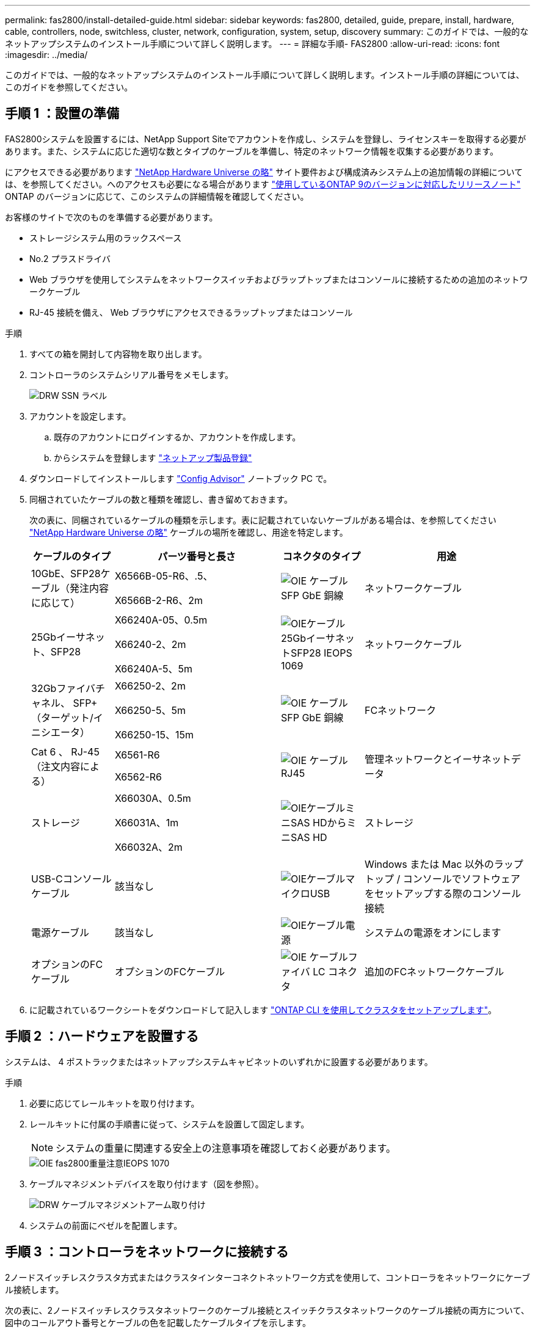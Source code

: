 ---
permalink: fas2800/install-detailed-guide.html 
sidebar: sidebar 
keywords: fas2800, detailed, guide, prepare, install, hardware, cable, controllers, node, switchless, cluster, network, configuration, system, setup, discovery 
summary: このガイドでは、一般的なネットアップシステムのインストール手順について詳しく説明します。 
---
= 詳細な手順- FAS2800
:allow-uri-read: 
:icons: font
:imagesdir: ../media/


[role="lead"]
このガイドでは、一般的なネットアップシステムのインストール手順について詳しく説明します。インストール手順の詳細については、このガイドを参照してください。



== 手順 1 ：設置の準備

FAS2800システムを設置するには、NetApp Support Siteでアカウントを作成し、システムを登録し、ライセンスキーを取得する必要があります。また、システムに応じた適切な数とタイプのケーブルを準備し、特定のネットワーク情報を収集する必要があります。

にアクセスできる必要があります https://hwu.netapp.com["NetApp Hardware Universe の略"] サイト要件および構成済みシステム上の追加情報の詳細については、を参照してください。へのアクセスも必要になる場合があります http://mysupport.netapp.com/documentation/productlibrary/index.html?productID=62286["使用しているONTAP 9のバージョンに対応したリリースノート"] ONTAP のバージョンに応じて、このシステムの詳細情報を確認してください。

お客様のサイトで次のものを準備する必要があります。

* ストレージシステム用のラックスペース
* No.2 プラスドライバ
* Web ブラウザを使用してシステムをネットワークスイッチおよびラップトップまたはコンソールに接続するための追加のネットワークケーブル
* RJ-45 接続を備え、 Web ブラウザにアクセスできるラップトップまたはコンソール


.手順
. すべての箱を開封して内容物を取り出します。
. コントローラのシステムシリアル番号をメモします。
+
image::../media/drw_ssn_label.svg[DRW SSN ラベル]

. アカウントを設定します。
+
.. 既存のアカウントにログインするか、アカウントを作成します。
.. からシステムを登録します  https://mysupport.netapp.com/eservice/registerSNoAction.do?moduleName=RegisterMyProduct["ネットアップ製品登録"]


. ダウンロードしてインストールします https://mysupport.netapp.com/site/tools/tool-eula/activeiq-configadvisor["Config Advisor"] ノートブック PC で。
. 同梱されていたケーブルの数と種類を確認し、書き留めておきます。
+
次の表に、同梱されているケーブルの種類を示します。表に記載されていないケーブルがある場合は、を参照してください https://hwu.netapp.com["NetApp Hardware Universe の略"] ケーブルの場所を確認し、用途を特定します。

+
[cols="1,2,1,2"]
|===
| ケーブルのタイプ | パーツ番号と長さ | コネクタのタイプ | 用途 


 a| 
10GbE、SFP28ケーブル（発注内容に応じて）
 a| 
X6566B-05-R6、.5、

X6566B-2-R6、2m
 a| 
image::../media/oie_cable_sfp_gbe_copper.svg[OIE ケーブル SFP GbE 銅線]
 a| 
ネットワークケーブル



 a| 
25Gbイーサネット、SFP28
 a| 
X66240A-05、0.5m

X66240-2、2m

X66240A-5、5m
 a| 
image::../media/oie_cable_25Gb_Ethernet_SFP28_IEOPS-1069.svg[OIEケーブル25GbイーサネットSFP28 IEOPS 1069]
 a| 
ネットワークケーブル



 a| 
32Gbファイバチャネル、
SFP+（ターゲット/イニシエータ）
 a| 
X66250-2、2m

X66250-5、5m

X66250-15、15m
 a| 
image::../media/oie_cable_sfp_gbe_copper.svg[OIE ケーブル SFP GbE 銅線]
 a| 
FCネットワーク



 a| 
Cat 6 、 RJ-45 （注文内容による）
 a| 
X6561-R6

X6562-R6
 a| 
image::../media/oie_cable_rj45.svg[OIE ケーブル RJ45]
 a| 
管理ネットワークとイーサネットデータ



 a| 
ストレージ
 a| 
X66030A、0.5m

X66031A、1m

X66032A、2m
 a| 
image::../media/oie_cable_mini_sas_hd_to_mini_sas_hd.svg[OIEケーブルミニSAS HDからミニSAS HD]
 a| 
ストレージ



 a| 
USB-Cコンソールケーブル
 a| 
該当なし
 a| 
image::../media/oie_cable_micro_usb.svg[OIEケーブルマイクロUSB]
 a| 
Windows または Mac 以外のラップトップ / コンソールでソフトウェアをセットアップする際のコンソール接続



 a| 
電源ケーブル
 a| 
該当なし
 a| 
image::../media/oie_cable_power.svg[OIEケーブル電源]
 a| 
システムの電源をオンにします



 a| 
オプションのFCケーブル
 a| 
オプションのFCケーブル
 a| 
image::../media/oie_cable_fiber_lc_connector.svg[OIE ケーブルファイバ LC コネクタ]
 a| 
追加のFCネットワークケーブル

|===
. に記載されているワークシートをダウンロードして記入します  https://docs.netapp.com/us-en/ontap/software_setup/concept_set_up_the_cluster.html#cluster-setup-worksheets["ONTAP CLI を使用してクラスタをセットアップします"^]。




== 手順 2 ：ハードウェアを設置する

システムは、 4 ポストラックまたはネットアップシステムキャビネットのいずれかに設置する必要があります。

.手順
. 必要に応じてレールキットを取り付けます。
. レールキットに付属の手順書に従って、システムを設置して固定します。
+

NOTE: システムの重量に関連する安全上の注意事項を確認しておく必要があります。

+
image::../media/oie_fas2800_weight_caution_IEOPS-1070.svg[OIE fas2800重量注意IEOPS 1070]

. ケーブルマネジメントデバイスを取り付けます（図を参照）。
+
image::../media/drw_cable_management_arm_install.svg[DRW ケーブルマネジメントアーム取り付け]

. システムの前面にベゼルを配置します。




== 手順 3 ：コントローラをネットワークに接続する

2ノードスイッチレスクラスタ方式またはクラスタインターコネクトネットワーク方式を使用して、コントローラをネットワークにケーブル接続します。

次の表に、2ノードスイッチレスクラスタネットワークのケーブル接続とスイッチクラスタネットワークのケーブル接続の両方について、図中のコールアウト番号とケーブルの色を記載したケーブルタイプを示します。

[cols="20%,80%"]
|===
| ケーブル配線 | 接続タイプ 


 a| 
image::../media/oie_legend_icon_1_lg.svg[OIEの凡例アイコン1LG]
 a| 
クラスタインターコネクト



 a| 
image::../media/oie_legend_icon_2_lp.svg[OIE の凡例アイコン 2 LP]
 a| 
管理ネットワークスイッチ



 a| 
image::../media/oie_legend_icon_3_o.svg[OIE の凡例アイコン 3 o]
 a| 
ホストネットワークスイッチ

|===
[role="tabbed-block"]
====
.オプション 1 ： 2 ノードスイッチレスクラスタをケーブル接続
--
2ノードスイッチレスクラスタの場合は、ネットワーク接続とクラスタインターコネクトポートをケーブル接続します。

.作業を開始する前に
システムとスイッチの接続については、ネットワーク管理者にお問い合わせください。

図の矢印を見て、ケーブルコネクタのプルタブの正しい向きを確認してください。

image::../media/oie_cable_pull_tab_down.svg[OIE ケーブルのプルタブを下に引きます]


NOTE: コネクタを挿入すると、カチッという音がして所定の位置に収まります。カチッという音がしない場合は、コネクタを取り外し、ケーブルヘッドを裏返してやり直してください。


NOTE: 光スイッチに接続する場合は、ポートにケーブル接続する前に、 SFP をコントローラポートに挿入します。

.このタスクについて
図またはステップバイステップの手順を使用して、コントローラとスイッチをケーブル接続します。

.アニメーション- 2ノードスイッチレスクラスタのケーブル接続
video::90577508-fa79-46cf-b18a-afe8016325af[panopto]
.手順
. クラスタインターコネクトケーブルを使用して、クラスタインターコネクトポートe0aからe0a、e0bからe0bを接続します。
+
image::../media/oie_cable_25Gb_Ethernet_SFP28_IEOPS-1069.svg[OIEケーブル25GbイーサネットSFP28 IEOPS 1069]

+
*クラスタインターコネクトケーブル*

+
image::../media/drw_2800_tnsc_cluster_cabling_IEOPS-892.svg[DRW 2800 TNSCクラスタケーブル配線IEOPS 892]

. RJ45 ケーブルを使用して、 e0M ポートを管理ネットワークスイッチに接続します。
+
image::../media/oie_cable_rj45.svg[OIE ケーブル RJ45]

+
* RJ45ケーブル*

+
image::../media/drw_2800_management_connection_IEOPS-1077.svg[DRW 2800管理接続IEOPS 1077]

. メザニンカードポートをホストネットワークにケーブル接続します。
+
image::../media/drw_2800_network_cabling_IEOPS-894.svg[DRW 2800ネットワークケーブル配線IEOPS 894]

+
.. 4ポートイーサネットデータネットワークの場合は、ポートe1a~e1dをイーサネットデータネットワークにケーブル接続します。
+
*** 4ポート、10 / 25Gbイーサネット、SFP28
+
image::../media/oie_cable_sfp_gbe_copper.svg[OIE ケーブル SFP GbE 銅線]

+
image::../media/oie_cable_25Gb_Ethernet_SFP28_IEOPS-1069.svg[OIEケーブル25GbイーサネットSFP28 IEOPS 1069]

*** 4ポート、10GBASE-T、RJ45
+
image::../media/oie_cable_rj45.svg[OIE ケーブル RJ45]



.. 4ポートのFibre Channelデータネットワークを使用する場合は、FCネットワーク用にポート1a~1dをケーブル接続します。
+
*** 4ポート、32Gbファイバチャネル、SFP+（ターゲットのみ）
+
image::../media/oie_cable_sfp_gbe_copper.svg[OIE ケーブル SFP GbE 銅線]

*** 4ポート、32Gbファイバチャネル、SFP+（イニシエータ/ターゲット）
+
image::../media/oie_cable_sfp_gbe_copper.svg[OIE ケーブル SFP GbE 銅線]



.. 2+2カード（2ポートがイーサネット接続、2ポートがファイバチャネル接続）を使用している場合は、ポートe1aとe1bをFCデータネットワークに、ポートe1cとe1dをイーサネットデータネットワークにケーブル接続します。
+
*** 10 / 25Gbイーサネット（SFP28）×2ポート+32Gb FC（SFP+）×2ポート
+
image::../media/oie_cable_sfp_gbe_copper.svg[OIE ケーブル SFP GbE 銅線]

+
image::../media/oie_cable_sfp_gbe_copper.svg[OIE ケーブル SFP GbE 銅線]








IMPORTANT: 電源コードは接続しないでください。

--
.オプション 2 ：スイッチクラスタをケーブル接続する
--
スイッチクラスタのネットワーク接続とクラスタインターコネクトポートをケーブル接続します。


NOTE: システムとスイッチの接続に関する情報を、ネットワーク管理者に確認しておく必要があります。

図の矢印を見て、ケーブルコネクタのプルタブの正しい向きを確認してください。

image::../media/oie_cable_pull_tab_down.svg[OIE ケーブルのプルタブを下に引きます]


NOTE: コネクタを挿入すると、カチッという音がして所定の位置に収まります。カチッという音がしない場合は、コネクタを取り外し、ケーブルヘッドを裏返してやり直してください。

.このタスクについて
図またはステップバイステップの手順を使用して、コントローラとスイッチをケーブル接続します。

.アニメーションスイッチを使用したクラスタのケーブル接続
video::6553a3db-57dd-4247-b34a-afe8016315d4[panopto]
.手順
. クラスタインターコネクトケーブルを使用して、クラスタインターコネクトポートe0aからe0a、e0bからe0bを接続します。
+
image::../media/oie_cable_25Gb_Ethernet_SFP28_IEOPS-1069.svg[OIEケーブル25GbイーサネットSFP28 IEOPS 1069]

+
image::../media/drw_2800_tnsc_cluster_cabling_IEOPS-892.svg[DRW 2800 TNSCクラスタケーブル配線IEOPS 892]

. RJ45 ケーブルを使用して、 e0M ポートを管理ネットワークスイッチに接続します。
+
image::../media/oie_cable_rj45.svg[OIE ケーブル RJ45]

+
image::../media/drw_2800_management_connection_IEOPS-1077.svg[DRW 2800管理接続IEOPS 1077]

. メザニンカードポートをホストネットワークにケーブル接続します。
+
image::../media/drw_2800_network_cabling_IEOPS-894.svg[DRW 2800ネットワークケーブル配線IEOPS 894]

+
.. 4ポートイーサネットデータネットワークの場合は、ポートe1a~e1dをイーサネットデータネットワークにケーブル接続します。
+
*** 4ポート、10 / 25Gbイーサネット、SFP28
+
image::../media/oie_cable_sfp_gbe_copper.svg[OIE ケーブル SFP GbE 銅線]

+
image::../media/oie_cable_25Gb_Ethernet_SFP28_IEOPS-1069.svg[OIEケーブル25GbイーサネットSFP28 IEOPS 1069]

*** 4ポート、10GBASE-T、RJ45
+
image::../media/oie_cable_rj45.svg[OIE ケーブル RJ45]



.. 4ポートのFibre Channelデータネットワークを使用する場合は、FCネットワーク用にポート1a~1dをケーブル接続します。
+
*** 4ポート、32Gbファイバチャネル、SFP+（ターゲットのみ）
+
image::../media/oie_cable_sfp_gbe_copper.svg[OIE ケーブル SFP GbE 銅線]

*** 4ポート、32Gbファイバチャネル、SFP+（イニシエータ/ターゲット）
+
image::../media/oie_cable_sfp_gbe_copper.svg[OIE ケーブル SFP GbE 銅線]



.. 2+2カード（2ポートがイーサネット接続、2ポートがファイバチャネル接続）を使用している場合は、ポートe1aとe1bをFCデータネットワークに、ポートe1cとe1dをイーサネットデータネットワークにケーブル接続します。
+
*** 10 / 25Gbイーサネット（SFP28）×2ポート+32Gb FC（SFP+）×2ポート
+
image::../media/oie_cable_sfp_gbe_copper.svg[OIE ケーブル SFP GbE 銅線]

+
image::../media/oie_cable_sfp_gbe_copper.svg[OIE ケーブル SFP GbE 銅線]








IMPORTANT: 電源コードは接続しないでください。

--
====


== 手順 4 ：コントローラをドライブシェルフにケーブル接続する

コントローラを外付けストレージにケーブル接続します。


NOTE: この例では DS224C を使用していますサポートされている他のドライブシェルフでもケーブル接続はほぼ同じです。

図の矢印を見て、ケーブルコネクタのプルタブの正しい向きを確認してください。

image::../media/oie_cable_pull_tab_down.svg[OIE ケーブルのプルタブを下に引きます]

.このタスクについて
図またはステップバイステップの手順を使用して、コントローラとドライブシェルフをケーブル接続します。

.アニメーション-ドライブシェルフのケーブル配線
video::b2a7549d-8141-47dc-9e20-afe8016f4386[panopto]

NOTE: FAS2800ではポート0b2を使用しないでください。このSASポートはONTAPでは使用されず、常に無効になっています。を参照してください https://docs.netapp.com/us-en/ontap-systems/sas3/install-new-system.html["新しいストレージシステムにシェルフを設置します"^] を参照してください。

次の表に、2ノードスイッチレスクラスタネットワークのケーブル接続とスイッチクラスタネットワークのケーブル接続の両方について、図中のコールアウト番号とケーブルの色を記載したケーブルタイプを示します。

[cols="20%,80%"]
|===
| ケーブル配線 | 接続タイプ 


 a| 
image::../media/oie_legend_icon_1_lo.svg[OIE凡例アイコン1 lo]
 a| 
クラスタインターコネクト



 a| 
image::../media/oie_legend_icon_2_mb.svg[OIE凡例アイコン2 MB]
 a| 
管理ネットワークスイッチ



 a| 
image::../media/oie_legend_icon_3_t.svg[OIE凡例アイコン3]
 a| 
ホストネットワークスイッチ

|===
.手順
. シェルフ間でポートをケーブル接続します。
+
.. IOM Aのポート1と直下のシェルフにあるIOM Aのポート3
.. IOM Bのポート1と直下のシェルフにあるIOM Bのポート3
+
image::../media/oie_cable_mini_sas_hd_to_mini_sas_hd.svg[OIEケーブルミニSAS HDからミニSAS HD]

+
* Mini-SAS HD間ケーブル*

+
image::../media/drw_2800_shelf-to-shelf_cabling_IEOPS-895.svg[DRW 2800シェルフとシェルフのケーブル配線IEOPS 895]



. コントローラAをドライブシェルフにケーブル接続します。
+
.. コントローラAのポート0aとスタックの最初のドライブシェルフにあるIOM Bのポート1
.. コントローラAのポート0b1とスタックの最後のドライブシェルフにあるIOM Aのポート3
+
image::../media/oie_cable_mini_sas_hd_to_mini_sas_hd.svg[OIEケーブルミニSAS HDからミニSAS HD]

+
* Mini-SAS HD間ケーブル*

+
image::../media/dwr-2800_controller1-to shelves_IEOPS-896.svg[DWR 2800コントローラ1をシェルフIEOPS 896に接続]



. コントローラBをドライブシェルフに接続します。
+
.. コントローラBのポート0aとスタックの最初のドライブシェルフにあるIOM Aのポート1
.. コントローラBのポート0b1とスタックの最後のドライブシェルフにあるIOM Bのポート3
+
image::../media/oie_cable_mini_sas_hd_to_mini_sas_hd.svg[OIEケーブルミニSAS HDからミニSAS HD]

+
* Mini-SAS HD間ケーブル*

+
image::../media/dwr-2800_controller2-to shelves_IEOPS-897.svg[DWR 2800コントローラ2をシェルフIEOPS 897に接続]







== 手順 5 ：システムのセットアップと設定を完了する

システムのセットアップと設定を実行するには、スイッチとラップトップのみを接続してクラスタ検出を使用するか、システムのコントローラに直接接続してから管理スイッチに接続します。

[role="tabbed-block"]
====
.オプション 1 ：ネットワーク検出が有効になっている場合
--
ラップトップでネットワーク検出が有効になっている場合は、クラスタの自動検出を使用してシステムのセットアップと設定を行います。

.手順
. 次のアニメーションに従って、 1 つ以上のドライブシェルフ ID を設定します。
+
.アニメーション-ドライブシェルフIDを設定します
video::c600f366-4d30-481a-89d9-ab1b0066589b[panopto]
. 電源コードをコントローラの電源装置に接続し、さらに別の回路の電源に接続します。
. 両方のノードの電源スイッチをオンにします。
+
image::../media/dwr_2800_turn_on_power_IEOPS-898.svg[DWR 2800電源をオンにしますIEOPS 898]

+

NOTE: 初回のブートには最大 8 分かかる場合があります。

. ラップトップでネットワーク検出が有効になっていることを確認します。
+
詳細については、ラップトップのオンラインヘルプを参照してください。

. 次のアニメーションに従って、ラップトップを管理スイッチに接続します。
+
.アニメーション-ラップトップを管理スイッチに接続します
video::d61f983e-f911-4b76-8b3a-ab1b0066909b[panopto]
. 検出する ONTAP アイコンを選択します。
+
image::../media/drw_autodiscovery_controler_select.svg[DRW 自動検出コントローラ選択]

+
.. エクスプローラを開きます。
.. 左側のペインで、 [Network] ( ネットワーク ) をクリックします。
.. 右クリックして、更新を選択します。
.. いずれかの ONTAP アイコンをダブルクリックし、画面に表示された証明書を受け入れます。
+

NOTE: 「 XXXXX 」は、ターゲットノードのシステムシリアル番号です。

+
System Manager が開きます。



. System Manager のセットアップガイドを使用して、で収集したデータを基にシステムを設定します https://library.netapp.com/ecm/ecm_download_file/ECMLP2862613["『 ONTAP 構成ガイド』"]
. Config Advisor を実行してシステムの健全性を確認します。
. 初期設定が完了したら、に進みます https://www.netapp.com/data-management/oncommand-system-documentation/["ONTAP  ONTAP システムマネージャのマニュアルリソース"] ONTAP での追加機能の設定については、ページを参照してください。


--
.オプション 2 ：ネットワーク検出が有効になっていない場合
--
ラップトップでネットワーク検出が有効になっていない場合は、設定とセットアップを手動で完了します。

.手順
. ラップトップまたはコンソールをケーブル接続して設定します。
+
.. ラップトップまたはコンソールのコンソールポートを、 115 、 200 ボー、 N-8-1 に設定します。
+

NOTE: コンソールポートの設定方法については、ラップトップまたはコンソールのオンラインヘルプを参照してください。

.. システムに付属のコンソールケーブルを使用してコンソールケーブルをラップトップまたはコンソールに接続し、コントローラのコンソールポートを接続します。次に、ラップトップまたはコンソールを管理サブネット上のスイッチに接続します。
+
image::../media/drw_2800_laptop_to_switch_to_controller_IEOPS-1084.svg[DRW 2800ラップトップをコントローラIEOPS 1084に切り替えます]

.. 管理サブネット上の TCP / IP アドレスをラップトップまたはコンソールに割り当てます。


. 次のアニメーションに従って、 1 つ以上のドライブシェルフ ID を設定します。
+
.アニメーション-ドライブシェルフIDを設定します
video::c600f366-4d30-481a-89d9-ab1b0066589b[panopto]
. 電源コードをコントローラの電源装置に接続し、さらに別の回路の電源に接続します。
. 両方のノードの電源スイッチをオンにします。
+
image::../media/dwr_2800_turn_on_power_IEOPS-898.svg[DWR 2800電源をオンにしますIEOPS 898]

+

NOTE: 初回のブートには最大 8 分かかる場合があります。

. いずれかのノードに初期ノード管理 IP アドレスを割り当てます。
+
[cols="20%,80%"]
|===
| 管理ネットワークでの DHCP の状況 | 作業 


 a| 
を設定します
 a| 
新しいコントローラに割り当てられた IP アドレスを記録します。



 a| 
未設定
 a| 
.. PuTTY 、ターミナルサーバ、または環境に対応した同等の機能を使用して、コンソールセッションを開きます。
+

NOTE: PuTTY の設定方法がわからない場合は、ラップトップまたはコンソールのオンラインヘルプを確認してください。

.. スクリプトからプロンプトが表示されたら、管理 IP アドレスを入力します。


|===
. ラップトップまたはコンソールで、 System Manager を使用してクラスタを設定します。
+
.. ブラウザでノード管理 IP アドレスを指定します。
+

NOTE: アドレスの形式はです https://x.x.x.x[]。

.. で収集したデータを使用してシステムを設定します https://library.netapp.com/ecm/ecm_download_file/ECMLP2862613["『 ONTAP 構成ガイド』"]。


. Config Advisor を実行してシステムの健全性を確認します。
. 初期設定が完了したら、に進みます  https://www.netapp.com/data-management/oncommand-system-documentation/["ONTAP  ONTAP システムマネージャのマニュアルリソース"] ONTAPの追加機能の設定については、を参照してください。


--
====